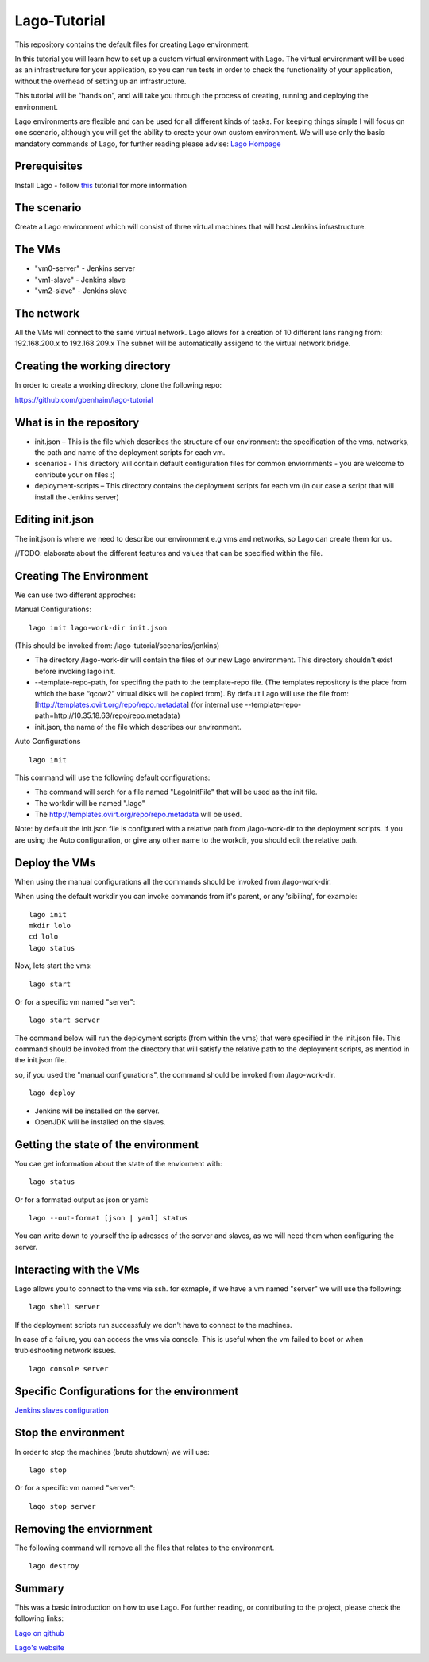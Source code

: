 Lago-Tutorial
=============

This repository contains the default files for creating Lago
environment.

In this tutorial you will learn how to set up a custom virtual
environment with Lago.
The virtual environment will be used as an infrastructure for your
application, so you can run tests
in order to check the functionality of your application, without the
overhead of setting up an infrastructure.

This tutorial will be “hands on”, and will take you through the process
of creating, running and deploying the environment.

Lago environments are flexible and can be used for all different kinds
of tasks. For keeping things simple I will focus on one scenario,
although you will get the ability to create your own custom environment.
We will use only the basic mandatory commands of Lago, for further
reading please advise:
`Lago Hompage <http://lago.readthedocs.org/en/latest/index.html>`__

Prerequisites
^^^^^^^^^^^^^

Install Lago - follow
`this <http://lago.readthedocs.org/en/latest/README.html>`__ tutorial
for more information

The scenario
^^^^^^^^^^^^

Create a Lago environment which will consist of three virtual machines
that will host Jenkins infrastructure.

The VMs
^^^^^^^

-  "vm0-server" - Jenkins server
-  "vm1-slave" - Jenkins slave
-  "vm2-slave" - Jenkins slave

The network
^^^^^^^^^^^

All the VMs will connect to the same virtual network.
Lago allows for a creation of 10 different lans ranging from:
192.168.200.x to 192.168.209.x
The subnet will be automatically assigend to the virtual network
bridge.

Creating the working directory
^^^^^^^^^^^^^^^^^^^^^^^^^^^^^^

In order to create a working directory, clone the following repo:

https://github.com/gbenhaim/lago-tutorial

What is in the repository
^^^^^^^^^^^^^^^^^^^^^^^^^

-  init.json – This is the file which describes the structure of our
   environment: the specification of the vms, networks, the path and
   name of the deployment scripts for each vm.

-  scenarios - This directory will contain default configuration files
   for common enviornments - you are welcome
   to conribute your on files :)

-  deployment-scripts – This directory contains the deployment scripts
   for each vm (in our case a script that will
   install the Jenkins server)

Editing init.json
^^^^^^^^^^^^^^^^^

The init.json is where we need to describe our environment e.g vms and
networks, so Lago can create them for us.

//TODO: elaborate about the different features and values that can be
specified within the file.

Creating The Environment
^^^^^^^^^^^^^^^^^^^^^^^^

We can use two different approches:

Manual Configurations:

::

    lago init lago-work-dir init.json

(This should be invoked from: /lago-tutorial/scenarios/jenkins)

-  The directory /lago-work-dir will contain the files of our new Lago
   environment.
   This directory shouldn't exist before invoking lago init.
   
-  --template-repo-path, for specifing the path to the template-repo
   file. (The templates repository is the place from which the base “qcow2” virtual disks will be copied from).
   By default Lago will use the file from: [http://templates.ovirt.org/repo/repo.metadata\ ]
   (for internal use --template-repo-path=http://10.35.18.63/repo/repo.metadata)

-  init.json, the name of the file which describes our environment.

Auto Configurations

::

    lago init

This command will use the following default configurations:

-  The command will serch for a file named "LagoInitFile" that will be
   used as the init file.
-  The workdir will be named ".lago"
-  The
   `http://templates.ovirt.org/repo/repo.metadata <default%20template%20repo%20file>`__
   will be used.

Note: by default the init.json file is configured with a relative path
from /lago-work-dir to the deployment scripts.
If you are using the Auto configuration, or give any other name to the
workdir, you should edit the relative path.

Deploy the VMs
^^^^^^^^^^^^^^

When using the manual configurations all the commands should be invoked
from /lago-work-dir.

When using the default workdir you can invoke commands from it's parent,
or any 'sibiling', for example:

::

    lago init
    mkdir lolo
    cd lolo
    lago status

Now, lets start the vms:

::

    lago start

Or for a specific vm named "server":

::

    lago start server

The command below will run the deployment scripts (from within the
vms) that were specified in the init.json file.
This command should be invoked from the directory that will satisfy
the relative path to the deployment scripts,
as mentiod in the init.json file.

so, if you used the "manual configurations", the command should be
invoked from /lago-work-dir.

::

    lago deploy


-  Jenkins will be installed on the server.
-  OpenJDK will be installed on the slaves.

Getting the state of the environment
^^^^^^^^^^^^^^^^^^^^^^^^^^^^^^^^^^^^

You cae get information about the state of the enviorment with:

::

    lago status

Or for a formated output as json or yaml:

::

    lago --out-format [json | yaml] status

You can write down to yourself the ip adresses of the server and
slaves,
as we will need them when configuring the server.

Interacting with the VMs
^^^^^^^^^^^^^^^^^^^^^^^^

Lago allows you to connect to the vms via ssh.
for exmaple, if we have a vm named "server" we will use the following:

::

    lago shell server

If the deployment scripts run successfuly we don't have
to connect to the machines.

In case of a failure, you can access the vms via console.
This is useful when the vm failed to boot or when trubleshooting
network issues.

::

    lago console server

Specific Configurations for the environment 
^^^^^^^^^^^^^^^^^^^^^^^^^^^^^^^^^^^^^^^^^^^

`Jenkins slaves configuration <https://github.com/lago-project/lago/blob/lago-tutorial/docs/lago-tutorial/scenarios/jenkins/README.rst>`__

Stop the environment
^^^^^^^^^^^^^^^^^^^^

In order to stop the machines (brute shutdown) we will use:

::

    lago stop

Or for a specific vm named "server":

::

    lago stop server

Removing the enviornment
^^^^^^^^^^^^^^^^^^^^^^^^

The following command will remove all the files
that relates to the environment.

::

    lago destroy

Summary
^^^^^^^

This was a basic introduction on how to use Lago.
For further reading, or contributing to the project, please check the
following links:

`Lago on github <https://github.com/lago-project/lago/>`__

`Lago's website <http://lago.readthedocs.org/en/latest/index.html>`__
